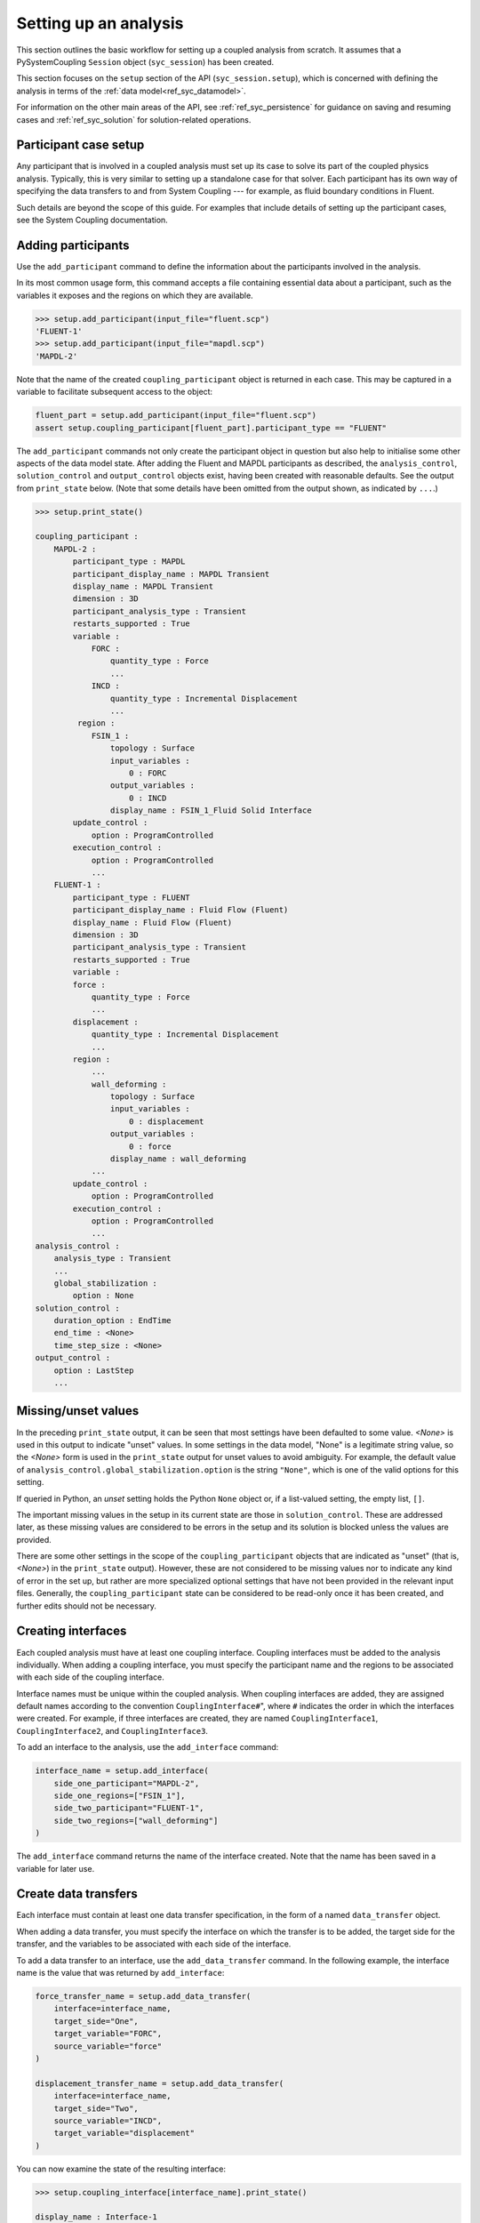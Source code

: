.. _ref_syc_analysis_setup:

Setting up an analysis
======================

This section outlines the basic workflow for setting up a coupled analysis from scratch.
It assumes that a PySystemCoupling ``Session`` object (``syc_session``) has been created.

This section focuses on the ``setup`` section of the API (``syc_session.setup``), which is concerned with defining the analysis in terms of the :ref:`data model<ref_syc_datamodel>`.

For information on the other main areas of the API, see :ref:`ref_syc_persistence` for guidance on saving and resuming cases and :ref:`ref_syc_solution` for solution-related operations.


Participant case setup
-----------------------

Any participant that is involved in a coupled analysis must set up its case to solve its part of
the coupled physics analysis. Typically, this is very similar to setting up a standalone case
for that solver. Each participant has its own way of specifying the data transfers
to and from System Coupling --- for example, as fluid boundary conditions in Fluent. 

Such details are beyond the scope of this guide. For examples that include details of setting up the participant cases, see the System Coupling documentation.


Adding participants
--------------------

Use the ``add_participant`` command to define the information about the participants involved
in the analysis.

In its most common usage form, this command accepts a file containing essential data about a participant, such as the variables it exposes and the regions on which they are available.

.. code-block:: python

    >>> setup.add_participant(input_file="fluent.scp")
    'FLUENT-1'
    >>> setup.add_participant(input_file="mapdl.scp")
    'MAPDL-2'

Note that the name of the created ``coupling_participant`` object is returned in each case. This
may be captured in a variable to facilitate subsequent access to the object:

.. code-block:: python

    fluent_part = setup.add_participant(input_file="fluent.scp")
    assert setup.coupling_participant[fluent_part].participant_type == "FLUENT"

The ``add_participant`` commands not only create the participant object in question but
also help to initialise some other aspects of the data model state. After adding the Fluent
and MAPDL participants as described, the ``analysis_control``, ``solution_control`` and
``output_control`` objects exist, having been created with reasonable defaults. See the
output from ``print_state`` below. (Note that some details have been omitted from the output
shown, as indicated by ``...``.)

.. code-block:: python

    >>> setup.print_state()

    coupling_participant :
        MAPDL-2 :
            participant_type : MAPDL
            participant_display_name : MAPDL Transient
            display_name : MAPDL Transient
            dimension : 3D
            participant_analysis_type : Transient
            restarts_supported : True
            variable :
                FORC :
                    quantity_type : Force
                    ...
                INCD :
                    quantity_type : Incremental Displacement
                    ...
             region :
                FSIN_1 :
                    topology : Surface
                    input_variables :
                        0 : FORC
                    output_variables :
                        0 : INCD
                    display_name : FSIN_1_Fluid Solid Interface
            update_control :
                option : ProgramControlled
            execution_control :
                option : ProgramControlled
                ...
        FLUENT-1 :
            participant_type : FLUENT
            participant_display_name : Fluid Flow (Fluent)
            display_name : Fluid Flow (Fluent)
            dimension : 3D
            participant_analysis_type : Transient
            restarts_supported : True
            variable :
            force :
                quantity_type : Force
                ...
            displacement :
                quantity_type : Incremental Displacement
                ...
            region :
                ...
                wall_deforming :
                    topology : Surface
                    input_variables :
                        0 : displacement
                    output_variables :
                        0 : force
                    display_name : wall_deforming
                ...
            update_control :
                option : ProgramControlled
            execution_control :
                option : ProgramControlled
                ...
    analysis_control :
        analysis_type : Transient
        ...
        global_stabilization :
            option : None
    solution_control :
        duration_option : EndTime
        end_time : <None>
        time_step_size : <None>
    output_control :
        option : LastStep
        ...

Missing/unset values
--------------------

In the preceding ``print_state`` output, it can be seen that most settings have been defaulted
to some value. `<None>` is used in this output to indicate "unset" values. In some
settings in the data model, "None" is a legitimate string value, so the `<None>`
form is used in the ``print_state`` output for unset values to avoid
ambiguity. For example, the default value of
``analysis_control.global_stabilization.option`` is the string ``"None"``, which is one
of the valid options for this setting.

If queried in Python, an `unset` setting holds
the Python ``None`` object or, if a list-valued setting, the empty list, ``[]``.

The important missing values in the setup in its current state are those in ``solution_control``.
These are addressed later, as these missing values are considered to be errors in the setup
and its solution is blocked unless the values are provided.

There are some other settings in the scope of the ``coupling_participant`` objects that are indicated as "unset" (that is, `<None>`) in the ``print_state`` output). However, these are not considered to be missing values nor to indicate any kind of error in the set up, but rather are more specialized optional settings that have not been provided in the relevant input files. Generally, the ``coupling_participant`` state can be considered to be read-only once it has been created, and further edits should not be necessary.

Creating interfaces
-------------------

Each coupled analysis must have at least one coupling interface. Coupling interfaces must be added to the analysis individually. When adding a coupling interface, you must specify the participant name and the regions to be associated with each side of the coupling interface.

Interface names must be unique within the coupled analysis. When coupling interfaces are added,
they are assigned default names according to the convention ``CouplingInterface#``", where ``#``
indicates the order in which the interfaces were created. For example, if three interfaces are
created, they are named ``CouplingInterface1``, ``CouplingInterface2``, and ``CouplingInterface3``.

To add an interface to the analysis, use the ``add_interface`` command:

.. code:: python

    interface_name = setup.add_interface(
        side_one_participant="MAPDL-2",
        side_one_regions=["FSIN_1"],
        side_two_participant="FLUENT-1",
        side_two_regions=["wall_deforming"]
    )

The ``add_interface`` command returns the name of the interface created. Note that the name
has been saved in a variable for later use.

Create data transfers
---------------------

Each interface must contain at least one data transfer specification, in the form of a named ``data_transfer`` object.

When adding a data transfer, you must specify the interface on which the transfer is to be added, the target side for the transfer, and the variables to be associated with each side of the interface.

To add a data transfer to an interface, use the ``add_data_transfer`` command. In the following example, the interface name is the value that was returned by ``add_interface``:

.. code:: python

    force_transfer_name = setup.add_data_transfer(
        interface=interface_name,
        target_side="One",
        target_variable="FORC",
        source_variable="force"
    )

    displacement_transfer_name = setup.add_data_transfer(
        interface=interface_name,
        target_side="Two",
        source_variable="INCD",
        target_variable="displacement"
    )

You can now examine the state of the resulting interface:

.. code-block:: python

    >>> setup.coupling_interface[interface_name].print_state()

    display_name : Interface-1
    side :
        Two :
            coupling_participant : FLUENT-1
            region_list :
                0 : wall_deforming
            reference_frame : GlobalReferenceFrame
            instancing : None
        One :
            coupling_participant : MAPDL-2
            region_list :
                0 : FSIN_1
            reference_frame : GlobalReferenceFrame
            instancing : None
    data_transfer :
        FORC :
            display_name : Force
            suppress : False
            target_side : One
            option : UsingVariable
            source_variable : force
            target_variable : FORC
            ramping_option : None
            relaxation_factor : 1.0
            convergence_target : 0.01
            mapping_type : Conservative
        displacement :
            display_name : displacement
            suppress : False
            target_side : Two
            option : UsingVariable
            source_variable : INCD
            target_variable : displacement
            ramping_option : None
            relaxation_factor : 1.0
            convergence_target : 0.01
            mapping_type : ProfilePreserving
            unmapped_value_option : Nearest Value
    mapping_control :
        stop_if_poor_intersection : True
        poor_intersection_threshold : 0.5
        face_alignment : ProgramControlled
        absolute_gap_tolerance : 0.0 [m]
        relative_gap_tolerance : 1.0


Checking for errors and final settings
--------------------------------------

The setup is essentially complete at this point. However, as mentioned earlier, there
remain some missing settings. If you were to try to solve the analysis at this
point, it would fail immediately with a raised exception because of the unset values.

Call ``get_status_messages`` to query for any errors in the setup. This also returns
any current warning and informational messages (as well as any active settings that are
at "Alpha" or "Beta" level).

The return value of ``get_status_messages`` is a list of dictionaries where each
dictionary provides details of a message. One of the dictionary fields is the ``level``,
which can be used to filter the message list:

.. code-block:: python


    >>> from pprint import pprint
    >>> pprint([msg for msg in setup.get_status_messages() if msg["level"] == "Error"])
    [{'level': 'Error',
    'message': 'TimeStepSize not defined for Transient analysis',
    'path': 'solution_control'},
    {'level': 'Error',
    'message': 'EndTime not defined for Transient analysis',
    'path': 'solution_control'}]

.. note::

    The ``path`` field of the message dictionary indicates the location in the data model
    to which the message pertains. In the preceding output, this points to the ``solution_control``
    object, but the specific settings causing error are indicated in the message itself. However,
    note that setting names referenced in the "message" text ("TimeStepSize" and "EndTime")
    are in the form that is used in System Coupling's native API. This reflects the
    current way that ``get_status_messages`` is exposed into PySystemCoupling, but
    does not allow for reliable automatic translation to PySystemCoupling naming. Users should,
    however, be able to infer the PySystemCoupling names relatively easily by assuming
    a conversion from "camel case" to "snake case" of such identifiers.

To address the errors, assign values to ``end_time`` and ``time_step_size``. These define, respectively, the duration of the transient coupled analysis and the time interval between each coupling step.

.. code:: python

    setup.solution_control.time_step_size = "0.1 [s]"
    setup.solution_control.end_time = "1.0 [s]"


Next steps/additional setup
---------------------------

By following the preceding steps, you have created a minimal workflow for a basic analysis setup.With this setup, you can attempt to solve the case. For details, see :ref:`ref_syc_solution`. At this time, you might also want to save the case or take a snapshot. For details, see :ref:`ref_syc_persistence`.

Although a complete setup has been defined, there are many optional settings that could be
applied --- for example, to control the frequency with which solution data is saved, or
to apply advanced settings to control the solution algorithm.

In addition, you can create other data model object types to introduce more sophisticated features --- such as expressions and reference frames --- to the analysis. These advance features are beyond the scope of this guide, but the contents of the data model is fully documented in :ref:`ref_index_api` and further guidance is available in the
System Coupling documentation.






